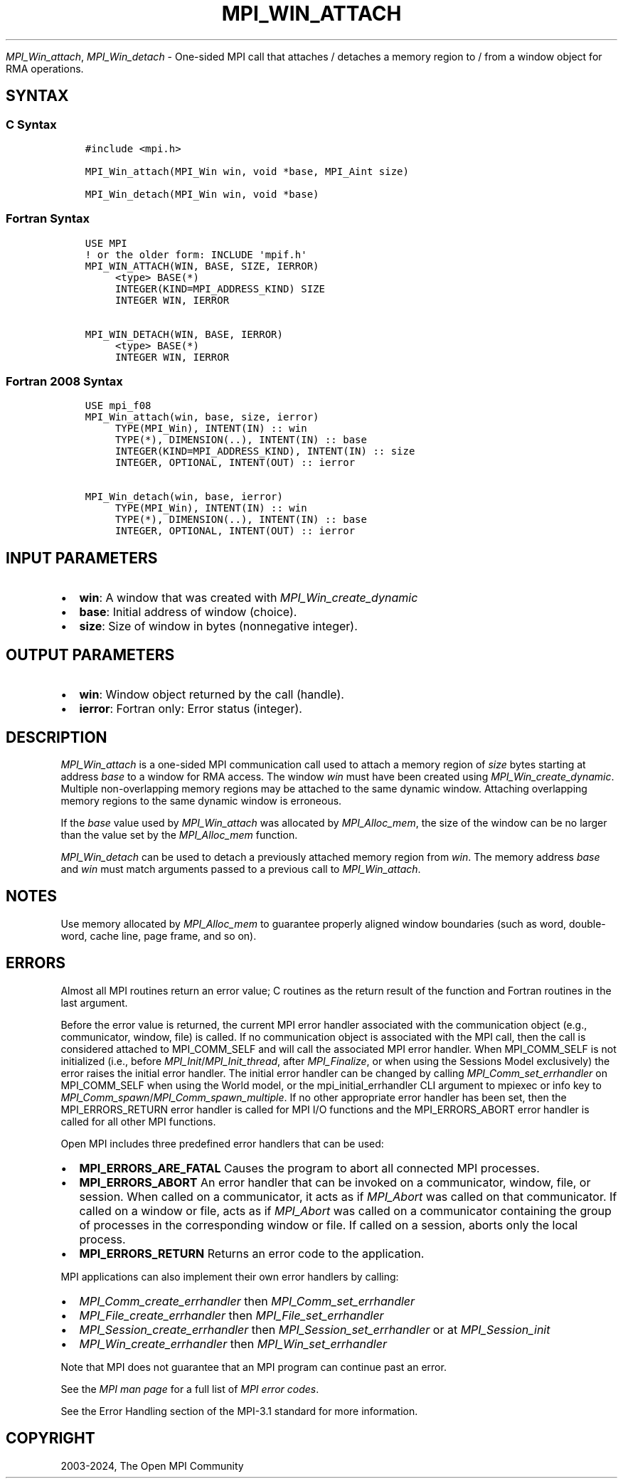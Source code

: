 .\" Man page generated from reStructuredText.
.
.TH "MPI_WIN_ATTACH" "3" "Nov 15, 2024" "" "Open MPI"
.
.nr rst2man-indent-level 0
.
.de1 rstReportMargin
\\$1 \\n[an-margin]
level \\n[rst2man-indent-level]
level margin: \\n[rst2man-indent\\n[rst2man-indent-level]]
-
\\n[rst2man-indent0]
\\n[rst2man-indent1]
\\n[rst2man-indent2]
..
.de1 INDENT
.\" .rstReportMargin pre:
. RS \\$1
. nr rst2man-indent\\n[rst2man-indent-level] \\n[an-margin]
. nr rst2man-indent-level +1
.\" .rstReportMargin post:
..
.de UNINDENT
. RE
.\" indent \\n[an-margin]
.\" old: \\n[rst2man-indent\\n[rst2man-indent-level]]
.nr rst2man-indent-level -1
.\" new: \\n[rst2man-indent\\n[rst2man-indent-level]]
.in \\n[rst2man-indent\\n[rst2man-indent-level]]u
..
.sp
\fI\%MPI_Win_attach\fP, \fI\%MPI_Win_detach\fP \- One\-sided MPI call that attaches /
detaches a memory region to / from a window object for RMA operations.
.SH SYNTAX
.SS C Syntax
.INDENT 0.0
.INDENT 3.5
.sp
.nf
.ft C
#include <mpi.h>

MPI_Win_attach(MPI_Win win, void *base, MPI_Aint size)

MPI_Win_detach(MPI_Win win, void *base)
.ft P
.fi
.UNINDENT
.UNINDENT
.SS Fortran Syntax
.INDENT 0.0
.INDENT 3.5
.sp
.nf
.ft C
USE MPI
! or the older form: INCLUDE \(aqmpif.h\(aq
MPI_WIN_ATTACH(WIN, BASE, SIZE, IERROR)
     <type> BASE(*)
     INTEGER(KIND=MPI_ADDRESS_KIND) SIZE
     INTEGER WIN, IERROR

MPI_WIN_DETACH(WIN, BASE, IERROR)
     <type> BASE(*)
     INTEGER WIN, IERROR
.ft P
.fi
.UNINDENT
.UNINDENT
.SS Fortran 2008 Syntax
.INDENT 0.0
.INDENT 3.5
.sp
.nf
.ft C
USE mpi_f08
MPI_Win_attach(win, base, size, ierror)
     TYPE(MPI_Win), INTENT(IN) :: win
     TYPE(*), DIMENSION(..), INTENT(IN) :: base
     INTEGER(KIND=MPI_ADDRESS_KIND), INTENT(IN) :: size
     INTEGER, OPTIONAL, INTENT(OUT) :: ierror

MPI_Win_detach(win, base, ierror)
     TYPE(MPI_Win), INTENT(IN) :: win
     TYPE(*), DIMENSION(..), INTENT(IN) :: base
     INTEGER, OPTIONAL, INTENT(OUT) :: ierror
.ft P
.fi
.UNINDENT
.UNINDENT
.SH INPUT PARAMETERS
.INDENT 0.0
.IP \(bu 2
\fBwin\fP: A window that was created with \fIMPI_Win_create_dynamic\fP
.IP \(bu 2
\fBbase\fP: Initial address of window (choice).
.IP \(bu 2
\fBsize\fP: Size of window in bytes (nonnegative integer).
.UNINDENT
.SH OUTPUT PARAMETERS
.INDENT 0.0
.IP \(bu 2
\fBwin\fP: Window object returned by the call (handle).
.IP \(bu 2
\fBierror\fP: Fortran only: Error status (integer).
.UNINDENT
.SH DESCRIPTION
.sp
\fI\%MPI_Win_attach\fP is a one\-sided MPI communication call used to attach a
memory region of \fIsize\fP bytes starting at address \fIbase\fP to a window for
RMA access. The window \fIwin\fP must have been created using
\fI\%MPI_Win_create_dynamic\fP\&. Multiple non\-overlapping memory regions may be
attached to the same dynamic window. Attaching overlapping memory
regions to the same dynamic window is erroneous.
.sp
If the \fIbase\fP value used by \fI\%MPI_Win_attach\fP was allocated by
\fI\%MPI_Alloc_mem\fP, the size of the window can be no larger than the value
set by the \fI\%MPI_Alloc_mem\fP function.
.sp
\fI\%MPI_Win_detach\fP can be used to detach a previously attached memory region
from \fIwin\fP\&. The memory address \fIbase\fP and \fIwin\fP must match arguments
passed to a previous call to \fI\%MPI_Win_attach\fP\&.
.SH NOTES
.sp
Use memory allocated by \fI\%MPI_Alloc_mem\fP to guarantee properly aligned
window boundaries (such as word, double\-word, cache line, page frame,
and so on).
.SH ERRORS
.sp
Almost all MPI routines return an error value; C routines as the return result
of the function and Fortran routines in the last argument.
.sp
Before the error value is returned, the current MPI error handler associated
with the communication object (e.g., communicator, window, file) is called.
If no communication object is associated with the MPI call, then the call is
considered attached to MPI_COMM_SELF and will call the associated MPI error
handler. When MPI_COMM_SELF is not initialized (i.e., before
\fI\%MPI_Init\fP/\fI\%MPI_Init_thread\fP, after \fI\%MPI_Finalize\fP, or when using the Sessions
Model exclusively) the error raises the initial error handler. The initial
error handler can be changed by calling \fI\%MPI_Comm_set_errhandler\fP on
MPI_COMM_SELF when using the World model, or the mpi_initial_errhandler CLI
argument to mpiexec or info key to \fI\%MPI_Comm_spawn\fP/\fI\%MPI_Comm_spawn_multiple\fP\&.
If no other appropriate error handler has been set, then the MPI_ERRORS_RETURN
error handler is called for MPI I/O functions and the MPI_ERRORS_ABORT error
handler is called for all other MPI functions.
.sp
Open MPI includes three predefined error handlers that can be used:
.INDENT 0.0
.IP \(bu 2
\fBMPI_ERRORS_ARE_FATAL\fP
Causes the program to abort all connected MPI processes.
.IP \(bu 2
\fBMPI_ERRORS_ABORT\fP
An error handler that can be invoked on a communicator,
window, file, or session. When called on a communicator, it
acts as if \fI\%MPI_Abort\fP was called on that communicator. If
called on a window or file, acts as if \fI\%MPI_Abort\fP was called
on a communicator containing the group of processes in the
corresponding window or file. If called on a session,
aborts only the local process.
.IP \(bu 2
\fBMPI_ERRORS_RETURN\fP
Returns an error code to the application.
.UNINDENT
.sp
MPI applications can also implement their own error handlers by calling:
.INDENT 0.0
.IP \(bu 2
\fI\%MPI_Comm_create_errhandler\fP then \fI\%MPI_Comm_set_errhandler\fP
.IP \(bu 2
\fI\%MPI_File_create_errhandler\fP then \fI\%MPI_File_set_errhandler\fP
.IP \(bu 2
\fI\%MPI_Session_create_errhandler\fP then \fI\%MPI_Session_set_errhandler\fP or at \fI\%MPI_Session_init\fP
.IP \(bu 2
\fI\%MPI_Win_create_errhandler\fP then \fI\%MPI_Win_set_errhandler\fP
.UNINDENT
.sp
Note that MPI does not guarantee that an MPI program can continue past
an error.
.sp
See the \fI\%MPI man page\fP for a full list of \fI\%MPI error codes\fP\&.
.sp
See the Error Handling section of the MPI\-3.1 standard for
more information.
.SH COPYRIGHT
2003-2024, The Open MPI Community
.\" Generated by docutils manpage writer.
.
